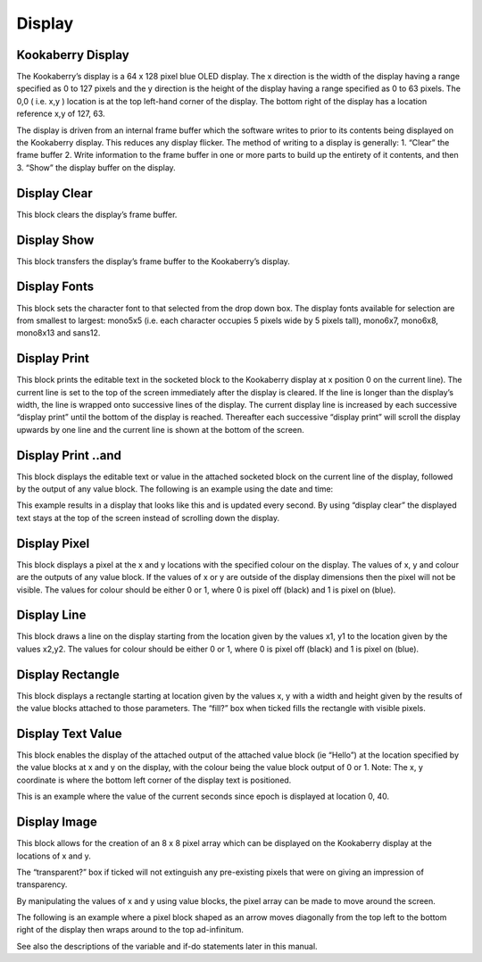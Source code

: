 Display
=======

Kookaberry Display
------------------

The Kookaberry’s display is a 64 x 128 pixel blue OLED display.  The x direction is the width of the 
display having a range specified as 0 to 127 pixels and the y direction is the height of the display having a range specified as 0 to 63 pixels.  The 0,0 ( i.e. x,y )  location is at the top left-hand corner of the display.  The bottom right of the display has a location reference x,y of 127, 63.

The display is driven from an internal frame buffer which the software writes to prior to its 
contents being displayed on the Kookaberry display.  This reduces any display flicker.  The method of writing to a display is generally:
1.	“Clear” the frame buffer
2.	Write information to the frame buffer in one or more parts to build up the entirety of it contents, and then
3.	“Show” the display buffer on the display.






 
Display Clear
-------------
 
This block clears the display’s frame buffer.

Display Show
------------
 
This block transfers the display’s frame buffer to the Kookaberry’s display.

Display Fonts
-------------
 
This block sets the character font to that selected from the drop down box.  The display fonts 
available for selection are from smallest to largest: mono5x5 (i.e. each character occupies 5  pixels wide by 5 pixels tall), mono6x7, mono6x8, mono8x13 and sans12.






Display Print
-------------

 
This block prints the editable text in the socketed block to the Kookaberry display at x position 0 
on the current line).  The current line is set to the top of the screen immediately after the display 
is cleared. If the line is longer than the display’s width, the line is wrapped onto 
successive lines of the display. The current display line is increased by each successive “display 
print” until the bottom of the display is reached.  Thereafter each successive “display print” will 
scroll the display upwards by one line and the current line is shown at the bottom of the screen.

Display Print ..and
-------------------
 
This block displays the editable text or value in the attached socketed block on the current line 
of the display, followed by the output of any value block.
The following is an example using the date and time:
 
This example results in a display that looks like this and is updated every second.  By using 
“display clear” the displayed text stays at the top of the screen instead of scrolling down the 
display.

 






Display Pixel
-------------
 
This block displays a pixel at the x and y locations with the specified colour on the display.  The 
values of x, y and colour are the outputs of any value block.  If the values of x or y are outside of 
the display dimensions then the pixel will not be visible.  The values for colour should be either 0 
or 1, where 0 is pixel off (black) and 1 is pixel on (blue).

Display Line
------------

 

This block draws a line on the display starting from the location given by the values x1, y1 to the 
location given by the values x2,y2.  The values for colour should be either 0 or 1, where 0 is pixel 
off (black) and 1 is pixel on (blue).


Display Rectangle
-----------------

 


This block displays a rectangle starting at location given by the values  x, y  with a width and 
height given by the results of the value blocks attached to those parameters.
The “fill?” box when ticked fills the rectangle with visible pixels.




Display Text Value
------------------

 

This block enables the display of the attached output of the attached value block (ie “Hello”) at 
the location specified by the value blocks at x and y on the display, with the colour being the 
value block output of 0 or 1.
Note:    The x, y coordinate is where the bottom left corner of the display text is positioned.

This is an example where the value of the current seconds since epoch is displayed at location 0, 
40.

 
 









Display Image
-------------

 
This block allows for the creation of an 8 x 8 pixel array which can be displayed on the 
Kookaberry display at the locations of x and y.

The “transparent?” box if ticked will not extinguish any pre-existing pixels that were on giving an 
impression of transparency.

By manipulating the values of x and y using value blocks, the pixel array can be made to move 
around the screen.  

The following is an example where a pixel block shaped as an arrow moves
diagonally from the top left to the bottom right of the display then wraps around to the top ad-infinitum.  

See also the descriptions of the variable and if-do statements later in this manual.

 

 

